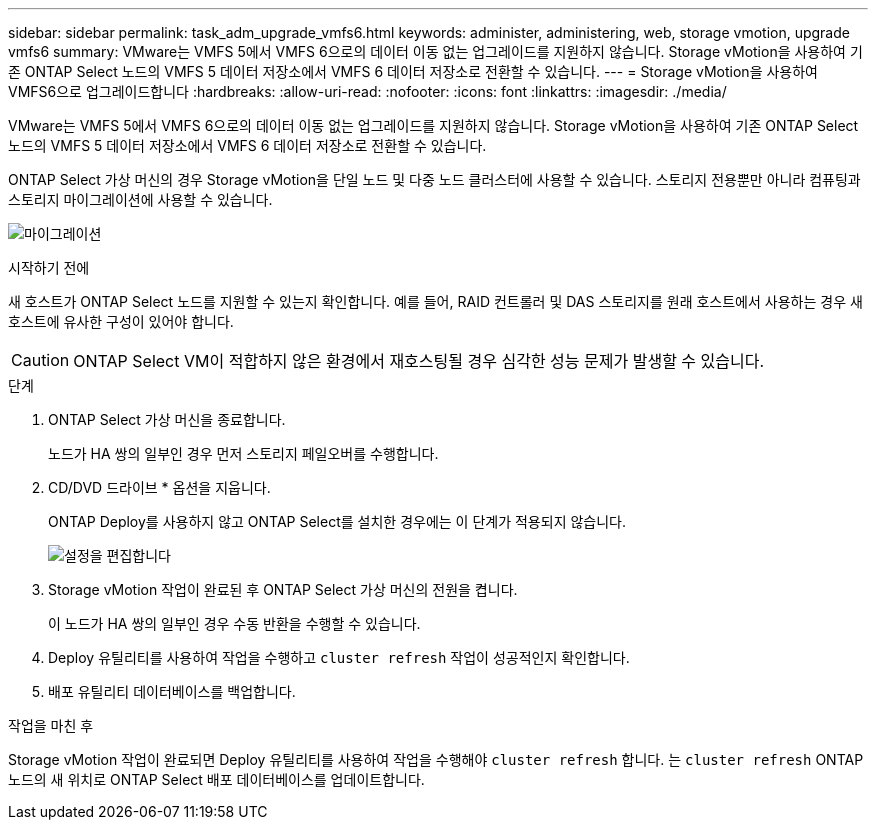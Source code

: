 ---
sidebar: sidebar 
permalink: task_adm_upgrade_vmfs6.html 
keywords: administer, administering, web, storage vmotion, upgrade vmfs6 
summary: VMware는 VMFS 5에서 VMFS 6으로의 데이터 이동 없는 업그레이드를 지원하지 않습니다. Storage vMotion을 사용하여 기존 ONTAP Select 노드의 VMFS 5 데이터 저장소에서 VMFS 6 데이터 저장소로 전환할 수 있습니다. 
---
= Storage vMotion을 사용하여 VMFS6으로 업그레이드합니다
:hardbreaks:
:allow-uri-read: 
:nofooter: 
:icons: font
:linkattrs: 
:imagesdir: ./media/


[role="lead"]
VMware는 VMFS 5에서 VMFS 6으로의 데이터 이동 없는 업그레이드를 지원하지 않습니다. Storage vMotion을 사용하여 기존 ONTAP Select 노드의 VMFS 5 데이터 저장소에서 VMFS 6 데이터 저장소로 전환할 수 있습니다.

ONTAP Select 가상 머신의 경우 Storage vMotion을 단일 노드 및 다중 노드 클러스터에 사용할 수 있습니다. 스토리지 전용뿐만 아니라 컴퓨팅과 스토리지 마이그레이션에 사용할 수 있습니다.

image:ST_10.jpg["마이그레이션"]

.시작하기 전에
새 호스트가 ONTAP Select 노드를 지원할 수 있는지 확인합니다. 예를 들어, RAID 컨트롤러 및 DAS 스토리지를 원래 호스트에서 사용하는 경우 새 호스트에 유사한 구성이 있어야 합니다.


CAUTION: ONTAP Select VM이 적합하지 않은 환경에서 재호스팅될 경우 심각한 성능 문제가 발생할 수 있습니다.

.단계
. ONTAP Select 가상 머신을 종료합니다.
+
노드가 HA 쌍의 일부인 경우 먼저 스토리지 페일오버를 수행합니다.

. CD/DVD 드라이브 * 옵션을 지웁니다.
+
ONTAP Deploy를 사용하지 않고 ONTAP Select를 설치한 경우에는 이 단계가 적용되지 않습니다.

+
image:ST_11.jpg["설정을 편집합니다"]

. Storage vMotion 작업이 완료된 후 ONTAP Select 가상 머신의 전원을 켭니다.
+
이 노드가 HA 쌍의 일부인 경우 수동 반환을 수행할 수 있습니다.

. Deploy 유틸리티를 사용하여 작업을 수행하고 `cluster refresh` 작업이 성공적인지 확인합니다.
. 배포 유틸리티 데이터베이스를 백업합니다.


.작업을 마친 후
Storage vMotion 작업이 완료되면 Deploy 유틸리티를 사용하여 작업을 수행해야 `cluster refresh` 합니다. 는 `cluster refresh` ONTAP 노드의 새 위치로 ONTAP Select 배포 데이터베이스를 업데이트합니다.
